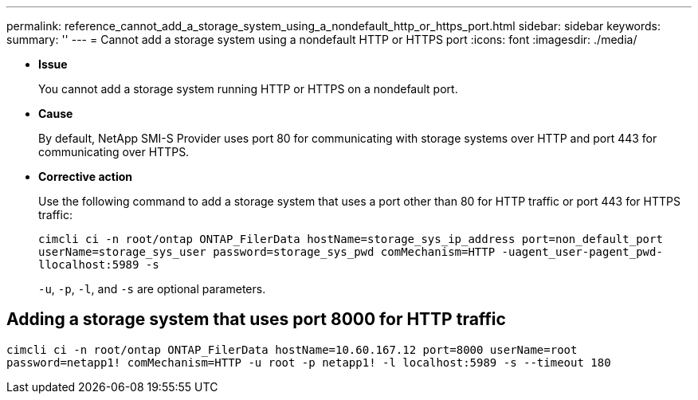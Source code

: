 ---
permalink: reference_cannot_add_a_storage_system_using_a_nondefault_http_or_https_port.html
sidebar: sidebar
keywords: 
summary: ''
---
= Cannot add a storage system using a nondefault HTTP or HTTPS port
:icons: font
:imagesdir: ./media/

* *Issue*
+
You cannot add a storage system running HTTP or HTTPS on a nondefault port.

* *Cause*
+
By default, NetApp SMI-S Provider uses port 80 for communicating with storage systems over HTTP and port 443 for communicating over HTTPS.

* *Corrective action*
+
Use the following command to add a storage system that uses a port other than 80 for HTTP traffic or port 443 for HTTPS traffic:
+
`cimcli ci -n root/ontap ONTAP_FilerData hostName=storage_sys_ip_address port=non_default_port userName=storage_sys_user password=storage_sys_pwd comMechanism=HTTP -uagent_user-pagent_pwd-llocalhost:5989 -s`
+
`-u`, `-p`, `-l`, and `-s` are optional parameters.

== Adding a storage system that uses port 8000 for HTTP traffic

`cimcli ci -n root/ontap ONTAP_FilerData hostName=10.60.167.12 port=8000 userName=root password=netapp1! comMechanism=HTTP -u root -p netapp1! -l localhost:5989 -s --timeout 180`
